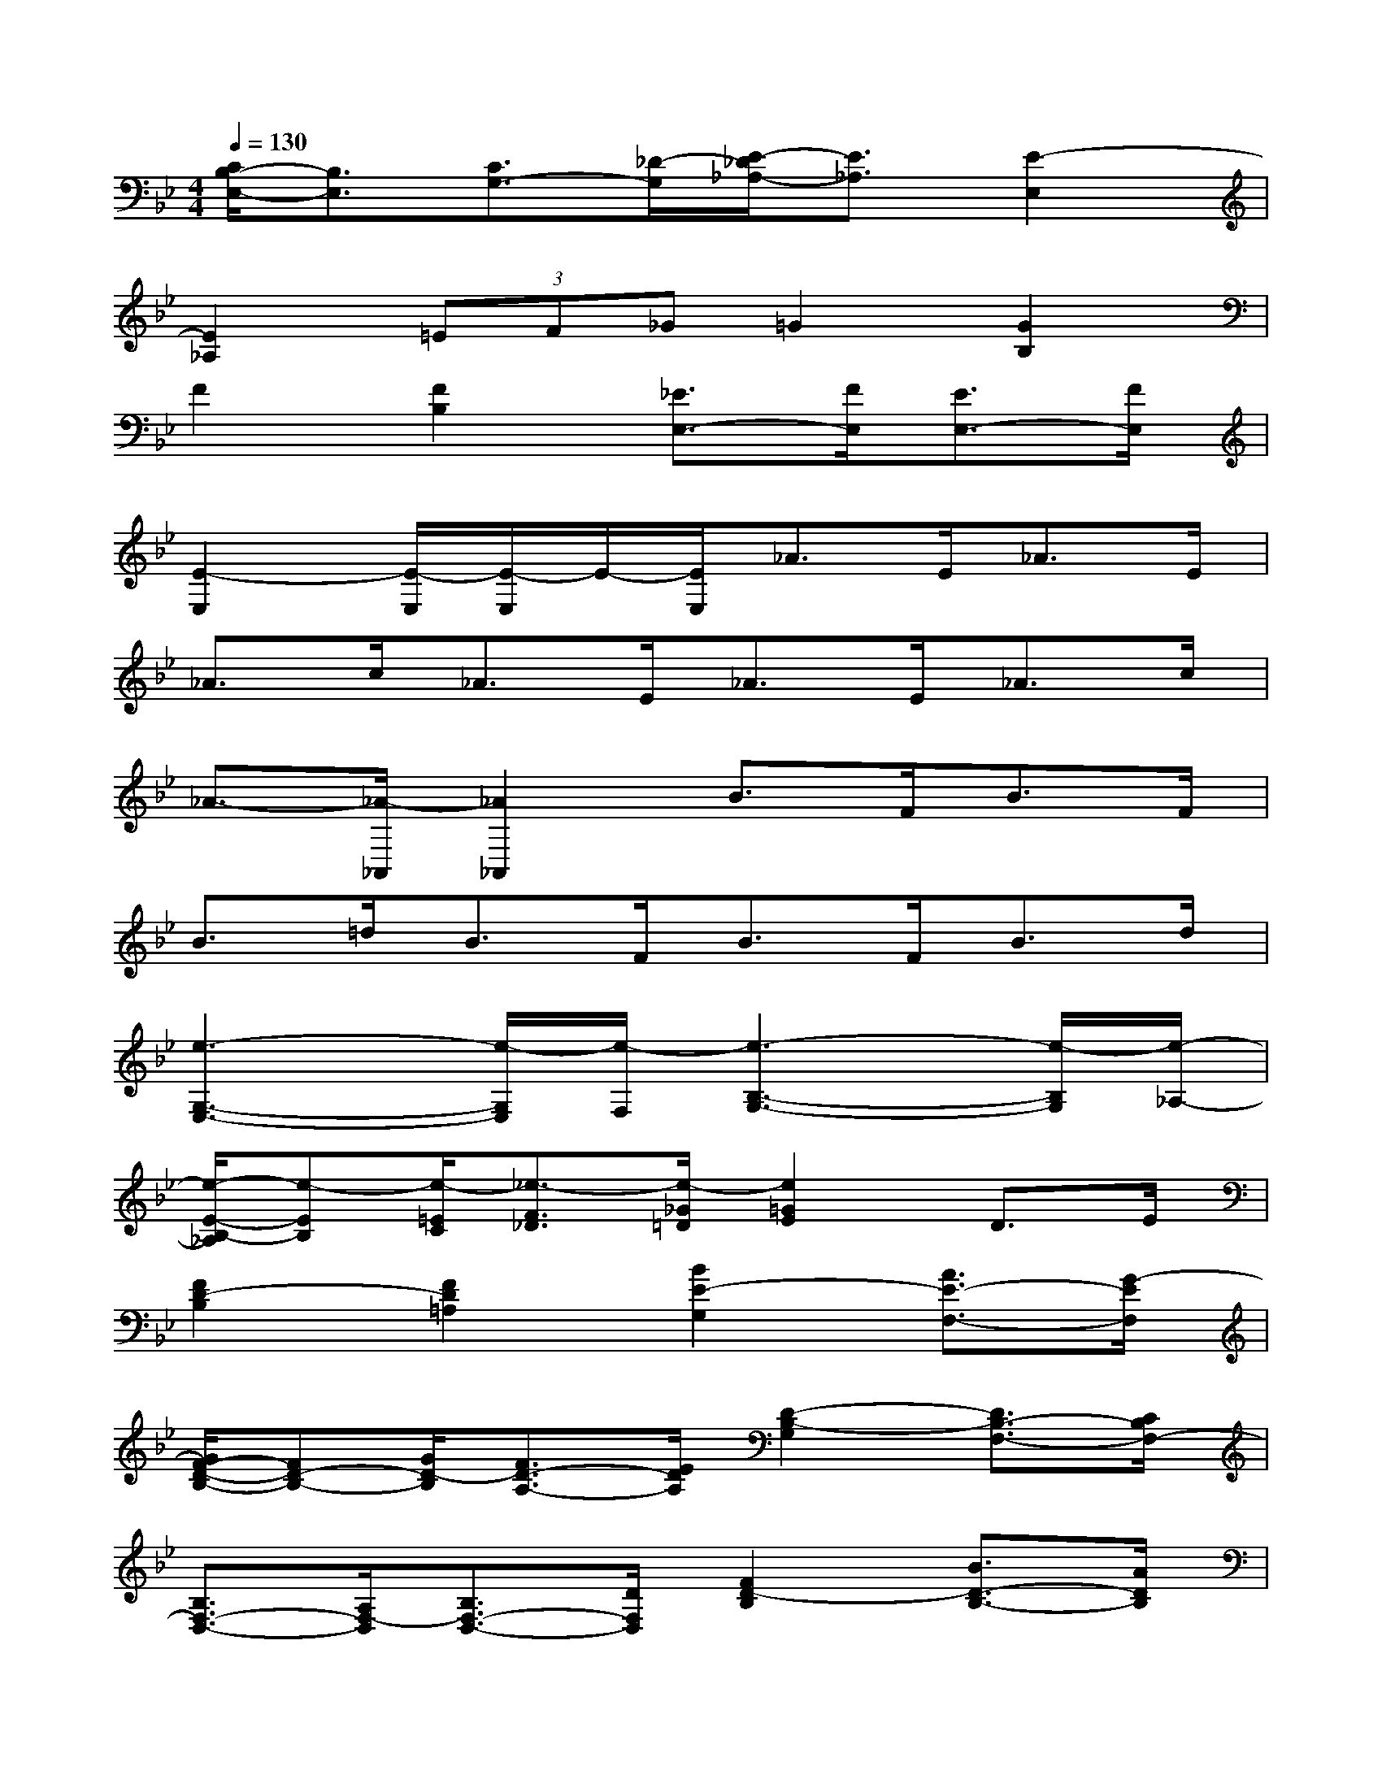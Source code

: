 X:1
T:
M:4/4
L:1/8
Q:1/4=130
K:Bb%2flats
V:1
[C/2B,/2-E,/2-][B,3/2E,3/2][C3/2G,3/2-][_D/2-G,/2][E/2-_D/2_A,/2-][E3/2_A,3/2][E2-E,2]|
[E2_A,2](3=EF_G=G2[G2B,2]|
F2[F2B,2][_E3/2E,3/2-][F/2E,/2][E3/2E,3/2-][F/2E,/2]|
[E2-E,2][E/2-E,/2][E/2-E,/2]E/2-[E/2E,/2]_A>E_A>E|
_A>c_A>E_A>E_A>c|
_A3/2-[_A/2-_A,,/2][_A2_A,,2]B>FB>F|
B>=dB>FB>FB>d|
[e3-G,3-E,3-][e/2-G,/2E,/2][e/2-F,/2][e3-B,3-G,3-][e/2-B,/2G,/2][e/2-_A,/2-]|
[e/2-E/2-B,/2-_A,/2][e-EB,][e/2-=E/2C/2][_e3/2-F3/2_D3/2][e/2-_G/2=D/2][e2=G2E2]D>E|
[F2D2-B,2][F2D2=A,2][B2E2-G,2][A3/2E3/2-F,3/2-][G/2-E/2F,/2]|
[G/2F/2-D/2-B,/2-][FD-B,-][G/2D/2-B,/2][F3/2D3/2-A,3/2-][E/2D/2A,/2][D2-B,2-G,2][D3/2B,3/2-F,3/2-][C/2B,/2F,/2-]|
[B,3/2F,3/2-D,3/2-][A,/2F,/2-D,/2][B,3/2F,3/2-D,3/2-][D/2F,/2D,/2][F2D2-B,2][B3/2D3/2-B,3/2-][A/2D/2B,/2]|
[G3/2E3/2-C3/2-][A/2E/2-C/2][B3/2E3/2-C3/2-][c/2E/2C/2-][A2-C2-F,2][A3/2C3/2-F,3/2-][F/2C/2F,/2]|
[F2D2-B,2][F2D2A,2][B3/2E3/2-G,3/2-][A/2E/2-G,/2][B3/2E3/2-F,3/2-][c/2E/2F,/2]|
[d2-_G2-_G,2][d3/2_G3/2-A,3/2-][c/2_G/2A,/2][B2-D2-=G,2][B3/2D3/2-F,3/2-][A/2D/2F,/2]|
[G3/2B,3/2-D,3/2-][A/2B,/2-D,/2][B3/2B,3/2-E,3/2-][G/2B,/2E,/2][F3/2B,3/2-F,3/2-][F/2B,/2-F,/2][D3/2B,3/2-F,3/2-][D/2B,/2F,/2]